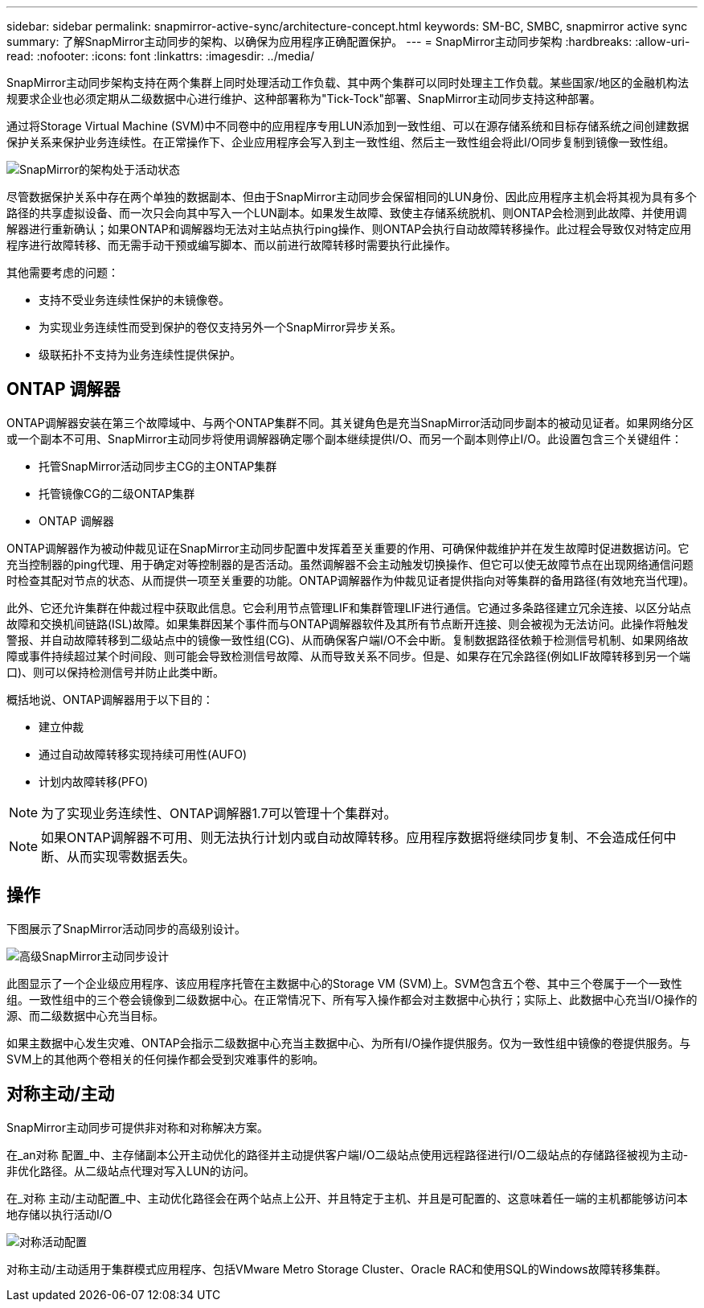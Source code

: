 ---
sidebar: sidebar 
permalink: snapmirror-active-sync/architecture-concept.html 
keywords: SM-BC, SMBC, snapmirror active sync 
summary: 了解SnapMirror主动同步的架构、以确保为应用程序正确配置保护。 
---
= SnapMirror主动同步架构
:hardbreaks:
:allow-uri-read: 
:nofooter: 
:icons: font
:linkattrs: 
:imagesdir: ../media/


[role="lead"]
SnapMirror主动同步架构支持在两个集群上同时处理活动工作负载、其中两个集群可以同时处理主工作负载。某些国家/地区的金融机构法规要求企业也必须定期从二级数据中心进行维护、这种部署称为"Tick-Tock"部署、SnapMirror主动同步支持这种部署。

通过将Storage Virtual Machine (SVM)中不同卷中的应用程序专用LUN添加到一致性组、可以在源存储系统和目标存储系统之间创建数据保护关系来保护业务连续性。在正常操作下、企业应用程序会写入到主一致性组、然后主一致性组会将此I/O同步复制到镜像一致性组。

image:snapmirror-active-sync-architecture.png["SnapMirror的架构处于活动状态"]

尽管数据保护关系中存在两个单独的数据副本、但由于SnapMirror主动同步会保留相同的LUN身份、因此应用程序主机会将其视为具有多个路径的共享虚拟设备、而一次只会向其中写入一个LUN副本。如果发生故障、致使主存储系统脱机、则ONTAP会检测到此故障、并使用调解器进行重新确认；如果ONTAP和调解器均无法对主站点执行ping操作、则ONTAP会执行自动故障转移操作。此过程会导致仅对特定应用程序进行故障转移、而无需手动干预或编写脚本、而以前进行故障转移时需要执行此操作。

其他需要考虑的问题：

* 支持不受业务连续性保护的未镜像卷。
* 为实现业务连续性而受到保护的卷仅支持另外一个SnapMirror异步关系。
* 级联拓扑不支持为业务连续性提供保护。




== ONTAP 调解器

ONTAP调解器安装在第三个故障域中、与两个ONTAP集群不同。其关键角色是充当SnapMirror活动同步副本的被动见证者。如果网络分区或一个副本不可用、SnapMirror主动同步将使用调解器确定哪个副本继续提供I/O、而另一个副本则停止I/O。此设置包含三个关键组件：

* 托管SnapMirror活动同步主CG的主ONTAP集群
* 托管镜像CG的二级ONTAP集群
* ONTAP 调解器


ONTAP调解器作为被动仲裁见证在SnapMirror主动同步配置中发挥着至关重要的作用、可确保仲裁维护并在发生故障时促进数据访问。它充当控制器的ping代理、用于确定对等控制器的是否活动。虽然调解器不会主动触发切换操作、但它可以使无故障节点在出现网络通信问题时检查其配对节点的状态、从而提供一项至关重要的功能。ONTAP调解器作为仲裁见证者提供指向对等集群的备用路径(有效地充当代理)。

此外、它还允许集群在仲裁过程中获取此信息。它会利用节点管理LIF和集群管理LIF进行通信。它通过多条路径建立冗余连接、以区分站点故障和交换机间链路(ISL)故障。如果集群因某个事件而与ONTAP调解器软件及其所有节点断开连接、则会被视为无法访问。此操作将触发警报、并自动故障转移到二级站点中的镜像一致性组(CG)、从而确保客户端I/O不会中断。复制数据路径依赖于检测信号机制、如果网络故障或事件持续超过某个时间段、则可能会导致检测信号故障、从而导致关系不同步。但是、如果存在冗余路径(例如LIF故障转移到另一个端口)、则可以保持检测信号并防止此类中断。

概括地说、ONTAP调解器用于以下目的：

* 建立仲裁
* 通过自动故障转移实现持续可用性(AUFO)
* 计划内故障转移(PFO)



NOTE: 为了实现业务连续性、ONTAP调解器1.7可以管理十个集群对。


NOTE: 如果ONTAP调解器不可用、则无法执行计划内或自动故障转移。应用程序数据将继续同步复制、不会造成任何中断、从而实现零数据丢失。



== 操作

下图展示了SnapMirror活动同步的高级别设计。

image:workflow_san_snapmirror_business_continuity.png["高级SnapMirror主动同步设计"]

此图显示了一个企业级应用程序、该应用程序托管在主数据中心的Storage VM (SVM)上。SVM包含五个卷、其中三个卷属于一个一致性组。一致性组中的三个卷会镜像到二级数据中心。在正常情况下、所有写入操作都会对主数据中心执行；实际上、此数据中心充当I/O操作的源、而二级数据中心充当目标。

如果主数据中心发生灾难、ONTAP会指示二级数据中心充当主数据中心、为所有I/O操作提供服务。仅为一致性组中镜像的卷提供服务。与SVM上的其他两个卷相关的任何操作都会受到灾难事件的影响。



== 对称主动/主动

SnapMirror主动同步可提供非对称和对称解决方案。

在_an对称 配置_中、主存储副本公开主动优化的路径并主动提供客户端I/O二级站点使用远程路径进行I/O二级站点的存储路径被视为主动-非优化路径。从二级站点代理对写入LUN的访问。

在_对称 主动/主动配置_中、主动优化路径会在两个站点上公开、并且特定于主机、并且是可配置的、这意味着任一端的主机都能够访问本地存储以执行活动I/O

image:snapmirror-active-sync-symmetric.png["对称活动配置"]

对称主动/主动适用于集群模式应用程序、包括VMware Metro Storage Cluster、Oracle RAC和使用SQL的Windows故障转移集群。
